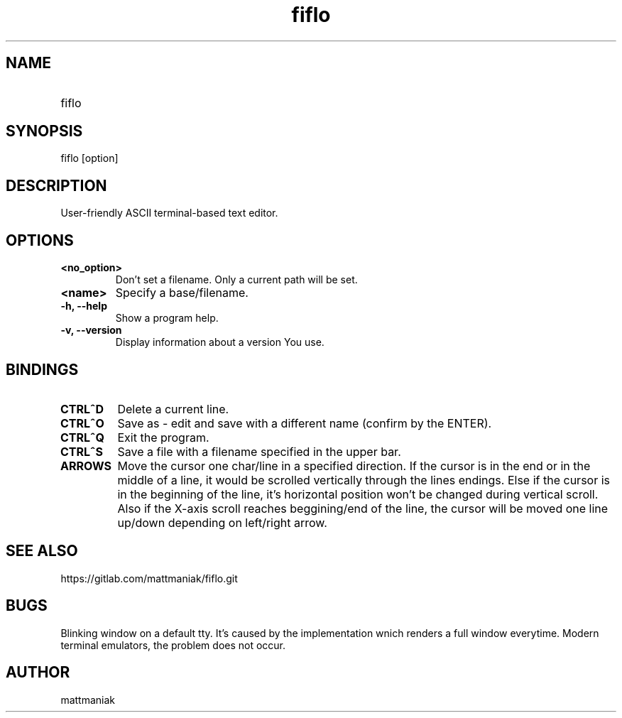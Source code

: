 .TH fiflo 1 "General Commands Manual"
.SH NAME
.TP
fiflo
.SH SYNOPSIS
fiflo [option]
.SH DESCRIPTION
User-friendly ASCII terminal-based text editor.
.SH OPTIONS
.TP
.B <no_option>
Don't set a filename. Only a current path will be set.
.TP
.B <name>
Specify a base/filename.
.TP
.B -h, --help
Show a program help.
.TP
.B -v, --version
Display information about a version You use.
.SH BINDINGS
'^' (carret) means that the neighbour keys are should be pressed at the same \
moment. The program supports partial Common User Access.
.TP
.B CTRL^D
Delete a current line.
.TP
.B CTRL^O
Save as - edit and save with a different name (confirm by the ENTER).
.TP
.B CTRL^Q
Exit the program.
.TP
.B CTRL^S
Save a file with a filename specified in the upper bar.
.TP
.B ARROWS
Move the cursor one char/line in a specified direction. If the cursor is in the
end or in the middle of a line, it would be scrolled vertically through the
lines endings. Else if the cursor is in the beginning of the line, it's
horizontal position won't be changed during vertical scroll. Also if the
X-axis scroll reaches beggining/end of the line, the cursor will be moved one
line up/down depending on left/right arrow.
.SH SEE ALSO
https://gitlab.com/mattmaniak/fiflo.git
.SH BUGS
Blinking window on a default tty. It's caused by the implementation wnich
renders a full window everytime. Modern terminal emulators, the problem does
not occur.
.SH AUTHOR
mattmaniak
